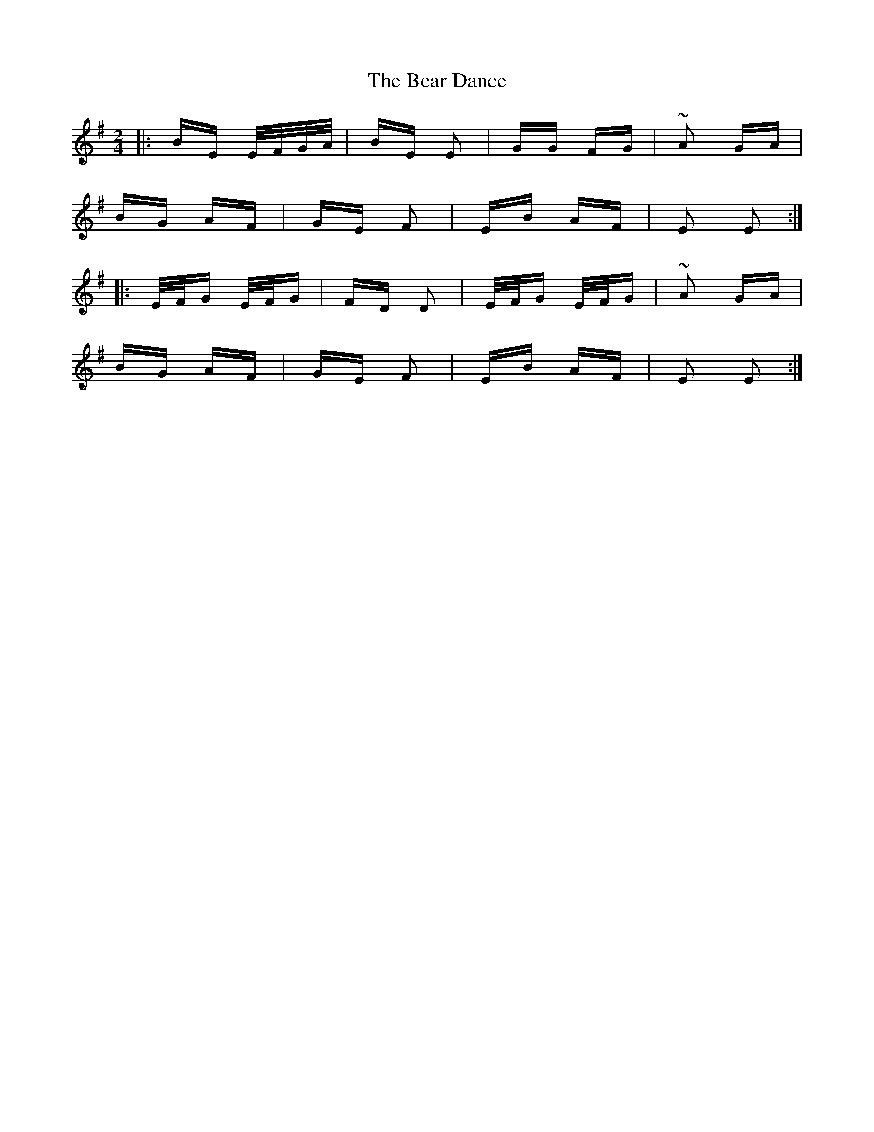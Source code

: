 X: 3095
T: Bear Dance, The
R: polka
M: 2/4
K: Eminor
|:BE E/F/G/A/|BE E2|GG FG|~A2 GA|
BG AF|GE F2|EB AF|E2 E2:|
|:E/F/G E/F/G|FD D2|E/F/G E/F/G|~A2 GA|
BG AF|GE F2|EB AF|E2 E2:|

